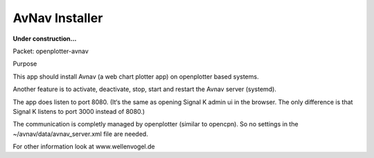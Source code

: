 AvNav Installer
###############

**Under construction...**

Packet: openplotter-avnav

 

Purpose

This app should install Avnav (a web chart plotter app) on openplotter based systems.

Another feature is to activate, deactivate, stop, start and restart the Avnav server (systemd).

 

The app does listen to port 8080. (It‘s the same as opening Signal K admin ui in the browser. The only difference is that Signal K listens to port 3000 instead of 8080.)

 

The communication is completly managed by openplotter (similar to opencpn). So no settings in the  ~/avnav/data/avnav_server.xml file are needed.

 

For other information look at www.wellenvogel.de

 